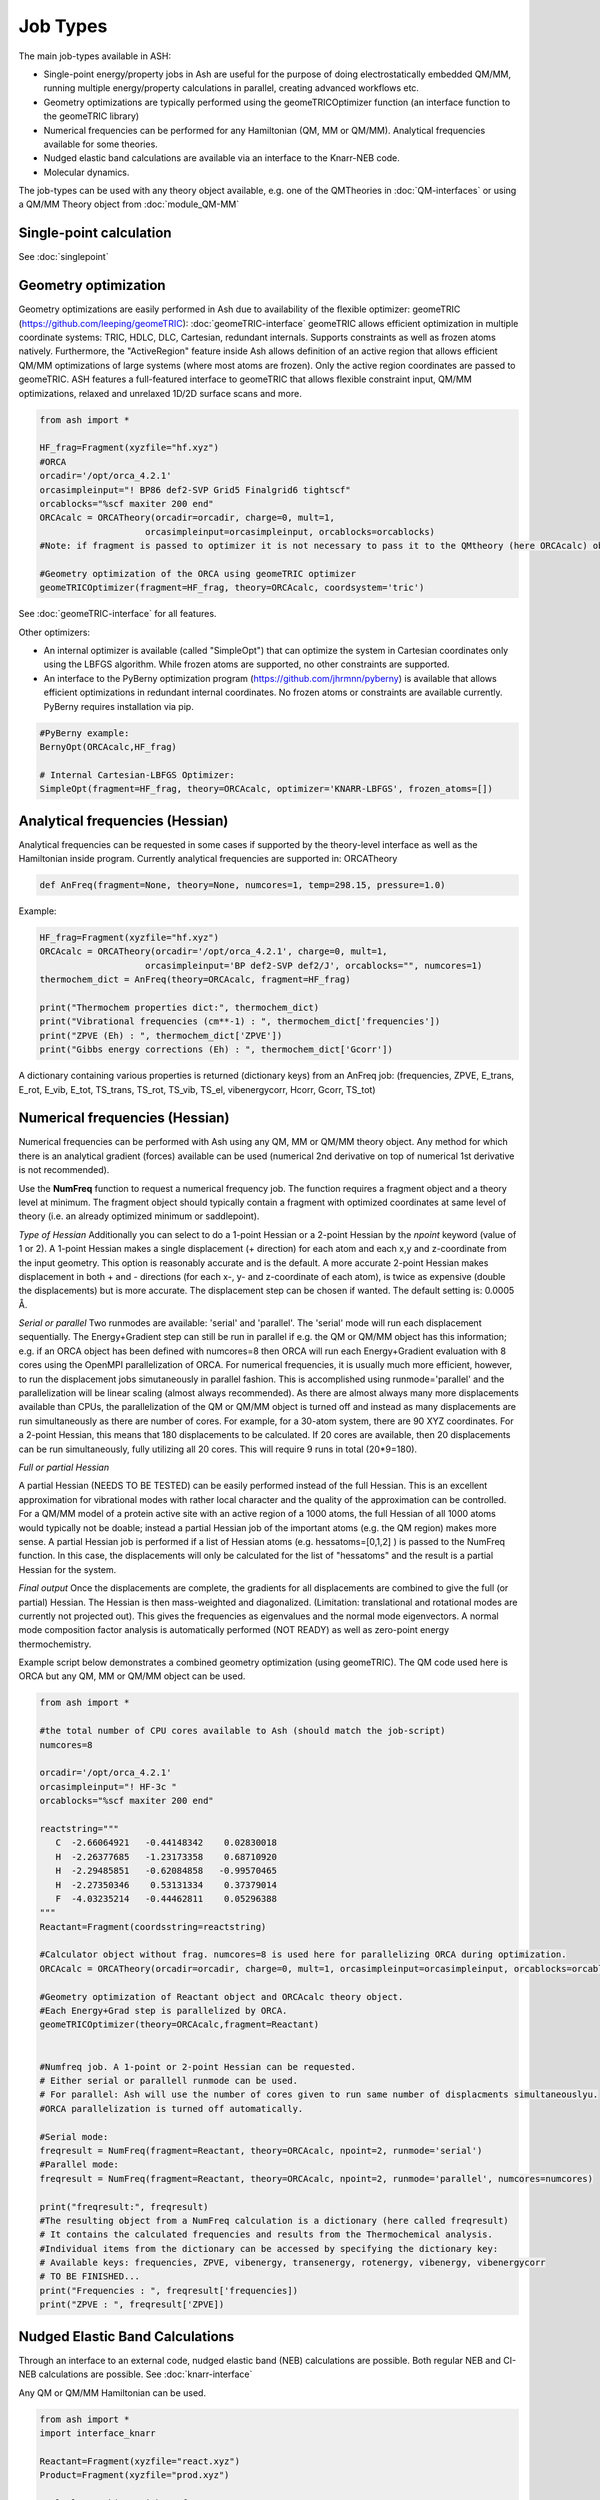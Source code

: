 ==========================
Job Types
==========================

The main job-types available in ASH:

- Single-point energy/property jobs in Ash  are useful for the purpose of doing electrostatically embedded QM/MM, running multiple energy/property calculations in parallel, creating advanced workflows etc.
- Geometry optimizations are typically performed using the geomeTRICOptimizer function (an interface function to the geomeTRIC library)
- Numerical frequencies can be performed for any Hamiltonian (QM, MM or QM/MM). Analytical frequencies available for some theories.
- Nudged elastic band calculations are available via an interface to the Knarr-NEB code.
- Molecular dynamics.

The job-types can be used with any theory object available, e.g. one of the QMTheories in :doc:`QM-interfaces` or using
a QM/MM Theory object from :doc:`module_QM-MM`


###########################
Single-point calculation
###########################



See :doc:`singlepoint`



###########################
Geometry optimization
###########################
Geometry optimizations are easily performed in Ash due to availability of the flexible optimizer: geomeTRIC (https://github.com/leeping/geomeTRIC): :doc:`geomeTRIC-interface`
geomeTRIC allows efficient optimization in multiple coordinate systems: TRIC, HDLC, DLC, Cartesian, redundant internals. Supports constraints as well as frozen atoms natively. Furthermore, the "ActiveRegion" feature inside Ash allows definition of an active region that allows efficient QM/MM optimizations of large systems (where most atoms are frozen). Only the active region coordinates are passed to geomeTRIC.
ASH features a full-featured interface to geomeTRIC that allows flexible constraint input, QM/MM optimizations, relaxed and unrelaxed 1D/2D surface scans and more.

.. code-block:: python

    from ash import *

    HF_frag=Fragment(xyzfile="hf.xyz")
    #ORCA
    orcadir='/opt/orca_4.2.1'
    orcasimpleinput="! BP86 def2-SVP Grid5 Finalgrid6 tightscf"
    orcablocks="%scf maxiter 200 end"
    ORCAcalc = ORCATheory(orcadir=orcadir, charge=0, mult=1,
                        orcasimpleinput=orcasimpleinput, orcablocks=orcablocks)
    #Note: if fragment is passed to optimizer it is not necessary to pass it to the QMtheory (here ORCAcalc) object

    #Geometry optimization of the ORCA using geomeTRIC optimizer
    geomeTRICOptimizer(fragment=HF_frag, theory=ORCAcalc, coordsystem='tric')


See :doc:`geomeTRIC-interface` for all features.

Other optimizers:

- An internal optimizer is available (called "SimpleOpt") that can optimize the system in Cartesian coordinates only using the LBFGS algorithm. While frozen atoms are supported, no other constraints are supported.
- An interface to the PyBerny optimization program (https://github.com/jhrmnn/pyberny) is available that allows efficient optimizations in redundant internal coordinates. No frozen atoms or constraints are available currently. PyBerny requires installation via pip.

.. code-block:: python

    #PyBerny example:
    BernyOpt(ORCAcalc,HF_frag)

    # Internal Cartesian-LBFGS Optimizer:
    SimpleOpt(fragment=HF_frag, theory=ORCAcalc, optimizer='KNARR-LBFGS', frozen_atoms=[])


################################
Analytical frequencies (Hessian)
################################
Analytical frequencies can be requested in some cases if supported by the theory-level interface as well as the Hamiltonian inside program.
Currently analytical frequencies are supported in: ORCATheory



.. code-block:: python

    def AnFreq(fragment=None, theory=None, numcores=1, temp=298.15, pressure=1.0)


Example:

.. code-block:: python

    HF_frag=Fragment(xyzfile="hf.xyz")
    ORCAcalc = ORCATheory(orcadir='/opt/orca_4.2.1', charge=0, mult=1,
                        orcasimpleinput='BP def2-SVP def2/J', orcablocks="", numcores=1)
    thermochem_dict = AnFreq(theory=ORCAcalc, fragment=HF_frag)

    print("Thermochem properties dict:", thermochem_dict)
    print("Vibrational frequencies (cm**-1) : ", thermochem_dict['frequencies'])
    print("ZPVE (Eh) : ", thermochem_dict['ZPVE'])
    print("Gibbs energy corrections (Eh) : ", thermochem_dict['Gcorr'])

A dictionary containing various properties is returned (dictionary keys) from an AnFreq job:
(frequencies, ZPVE, E_trans, E_rot, E_vib, E_tot, TS_trans, TS_rot, TS_vib, TS_el, vibenergycorr, Hcorr, Gcorr, TS_tot)

################################
Numerical frequencies (Hessian)
################################
Numerical frequencies can be performed with Ash using any QM, MM or QM/MM theory object.
Any method for which there is an analytical gradient (forces) available can be used (numerical 2nd derivative on top of numerical 1st derivative is not recommended).

Use the **NumFreq** function to request a numerical frequency job. The function requires a fragment object and a theory level at minimum.
The fragment object should typically contain a fragment with optimized coordinates at same level of theory (i.e. an already optimized minimum or saddlepoint).

*Type of Hessian*
Additionally you can select to do a 1-point Hessian or a 2-point Hessian by the *npoint* keyword (value of 1 or 2).
A 1-point Hessian makes a single displacement (+ direction) for each atom and each x,y and z-coordinate from the input geometry. This option is reasonably accurate and is the default.
A more accurate 2-point Hessian makes displacement in both + and - directions (for each x-, y- and z-coordinate of each atom), is twice as expensive (double the displacements)
but is more accurate.
The displacement step can be chosen if wanted. The default setting is: 0.0005 Å.

*Serial or parallel*
Two runmodes are available: 'serial' and 'parallel'. The 'serial' mode will run each displacement sequentially.
The Energy+Gradient step can still be run in parallel if e.g. the QM or QM/MM object has this information;
e.g. if an ORCA object has been defined with numcores=8 then ORCA will run each Energy+Gradient evaluation with 8 cores using the OpenMPI parallelization of ORCA.
For numerical frequencies, it is usually much more efficient, however, to run the displacement jobs simutaneously in parallel fashion.
This is accomplished using runmode='parallel' and the parallelization will be linear scaling (almost always recommended).
As there are almost always many more displacements available than CPUs, the parallelization of the QM or QM/MM object is turned off and instead as many displacements
are run simultaneously as there are number of cores. For example, for a 30-atom system, there are 90 XYZ coordinates. For a 2-point Hessian, this means
that 180 displacements to be calculated. If 20 cores are available, then 20 displacements can be run simultaneously, fully utilizing all 20 cores.
This will require 9 runs in total (20*9=180).

*Full or partial Hessian*

A partial Hessian (NEEDS TO BE TESTED) can be easily performed instead of the full Hessian. This is an excellent approximation for vibrational modes with rather local character
and the quality of the approximation can be controlled. For a QM/MM model of a protein active site with an active region of a 1000 atoms, the full Hessian
of all 1000 atoms would typically not be doable; instead a partial Hessian job of the important atoms (e.g. the QM region) makes more sense.
A partial Hessian job is performed if a list of Hessian atoms (e.g. hessatoms=[0,1,2] ) is passed to the NumFreq function. In this case, the displacements
will only be calculated for the list of "hessatoms" and the result is a partial Hessian for the system.

*Final output*
Once the displacements are complete, the gradients for all displacements are combined to give the full (or partial) Hessian.
The Hessian is then mass-weighted and diagonalized. (Limitation: translational and rotational modes are currently not projected out).
This gives the frequencies as eigenvalues and the normal mode eigenvectors.
A normal mode composition factor analysis is automatically performed (NOT READY) as well as zero-point energy thermochemistry.


Example script below demonstrates a combined geometry optimization (using geomeTRIC).
The QM code used here is ORCA but any QM, MM or QM/MM object can be used.

.. code-block:: python

    from ash import *

    #the total number of CPU cores available to Ash (should match the job-script)
    numcores=8

    orcadir='/opt/orca_4.2.1'
    orcasimpleinput="! HF-3c "
    orcablocks="%scf maxiter 200 end"

    reactstring="""
       C  -2.66064921   -0.44148342    0.02830018
       H  -2.26377685   -1.23173358    0.68710920
       H  -2.29485851   -0.62084858   -0.99570465
       H  -2.27350346    0.53131334    0.37379014
       F  -4.03235214   -0.44462811    0.05296388
    """
    Reactant=Fragment(coordsstring=reactstring)

    #Calculator object without frag. numcores=8 is used here for parallelizing ORCA during optimization.
    ORCAcalc = ORCATheory(orcadir=orcadir, charge=0, mult=1, orcasimpleinput=orcasimpleinput, orcablocks=orcablocks, numcores=numcores)

    #Geometry optimization of Reactant object and ORCAcalc theory object.
    #Each Energy+Grad step is parallelized by ORCA.
    geomeTRICOptimizer(theory=ORCAcalc,fragment=Reactant)


    #Numfreq job. A 1-point or 2-point Hessian can be requested.
    # Either serial or parallell runmode can be used.
    # For parallel: Ash will use the number of cores given to run same number of displacments simultaneouslyu.
    #ORCA parallelization is turned off automatically.

    #Serial mode:
    freqresult = NumFreq(fragment=Reactant, theory=ORCAcalc, npoint=2, runmode='serial')
    #Parallel mode:
    freqresult = NumFreq(fragment=Reactant, theory=ORCAcalc, npoint=2, runmode='parallel', numcores=numcores)

    print("freqresult:", freqresult)
    #The resulting object from a NumFreq calculation is a dictionary (here called freqresult)
    # It contains the calculated frequencies and results from the Thermochemical analysis.
    #Individual items from the dictionary can be accessed by specifying the dictionary key:
    # Available keys: frequencies, ZPVE, vibenergy, transenergy, rotenergy, vibenergy, vibenergycorr
    # TO BE FINISHED...
    print("Frequencies : ", freqresult['frequencies])
    print("ZPVE : ", freqresult['ZPVE])


##################################
Nudged Elastic Band Calculations
##################################

Through an interface to an external code, nudged elastic band (NEB) calculations are possible.
Both regular NEB and CI-NEB calculations are possible.
See :doc:`knarr-interface`

Any QM or QM/MM Hamiltonian can be used.

.. code-block:: python

    from ash import *
    import interface_knarr

    Reactant=Fragment(xyzfile="react.xyz")
    Product=Fragment(xyzfile="prod.xyz")

    #Calculator object without frag
    xtbcalc = xTBTheory(charge=0, mult=1, xtbmethod='GFN2', runmode='library')

    interface_knarr.NEB(reactant=Reactant, product=Product, theory=xtbcalc, images=10, CI=True)


###########################
Surface scans
###########################
Potential Energy Surfaces can be conveniently scanned in ASH using the **calc_surface function** that uses the **geometric** optimization library.
Both unrelaxed and relaxed scans be calculated, using either 1 and 2 reaction coordinates.

The calc_surface function takes a fragment object and theory object as input. The type of scan is specified ('Unrelaxed' or 'Relaxed') and
then either 1 or 2 reaction coordinates are specified via keyword arguments: RC1_type, RC1_range and RC1_indices (and RC2 versions if using two reaction coordinates).

- The RC1_type/RC2_type keyword can be: 'bond', 'angle' or 'dihedral'.
- The RC1_indices/RC2_indices keyword defines the atom indices for the bond/angle/dihedral. Note: ASH counts from zero.
- The RC1_range/RC2_range keyword species the start coordinate, end coordinate and the stepsize (Å units for bonds, ° for angles/dihedrals).

The resultfile keyword should be used to specify the name of the file that contains the results of the scan ( format: coord1 coord2 energy).
This file can be used to restart an incomplete/failed scan. If ASH finds this file in the same dir as the script, it will read the data and skip unneeded calculations.
Default name : 'surface_results.txt'


**calc_surface** returns a dictionary of total energies for each surface point. The key is a tuple of coordinate value and the value is the energy, i.e.
(RC1value,RC2value) : energy

**1D scan:**

.. code-block:: python

    surfacedictionary = calc_surface(fragment=frag, theory=ORCAcalc, scantype='Unrelaxed', resultfile='surface_results.txt', 
    runmode='serial', RC1_range=[180,110,-10], RC1_type='angle', RC1_indices=[1,0,2], keepoutputfiles=True)

**2D scan:**

If both RC1 and RC2 keywords are provided then a 2D scan will be calculated.

.. code-block:: python

    surfacedictionary = calc_surface(fragment=frag, theory=ORCAcalc, scantype='Unrelaxed', resultfile='surface_results.txt', runmode='serial',
        RC1_type='bond', RC1_range=[2.0,2.2,0.01], RC1_indices=[[0,1],[0,2]], RC2_range=[180,110,-10], 
        RC2_type='angle', RC2_indices=[1,0,2], keepoutputfiles=True)

NOTE: It is possible to have each chosen reaction coordinate apply to multiple sets of atom indices by specifying a list of lists.
In the 2D scan example above, the RC1_indices keyword (a 'bond' reaction coordinate) will apply to both atoms [0,1] as well as [0,2].
This makes sense when preserving symmetry of a system e.g. the O-H bonds in H2O.

NOTE: Currently the runmode is serial which means that one surface point is run after the other and only the theory level can be parallelized.
A future parallel runmode will become available where X surfacepoints can be run simultaneously using X available cores.

Other options to calc_surface:

- coordsystem  (for geomeTRICOptimizer, default: 'dlc'. Other options: 'hdlc' and 'tric')
- maxiter (for geomeTRICOptimizer,default : 50)
- extraconstraints (for geomeTRICOptimizer, default : None. dictionary of additional constraints. Same syntax as constraints in **geomeTRICOptimizer**)
- convergence_setting (for geomeTRICOptimizer, same syntax as in **geomeTRICOptimizer**)
- keepoutputfiles  (Boolean, keep outputfiles for each point. Default is True. )
- keepmofiles (Boolean, keep MO files for each point in a directory. Default is False.)

**Working with a previous scan from collection of XYZ files**

If a surface scan has already been performed, it's possible to use the created XYZ-files and calculate single-point energies or optimizations for each surfacepoint with
any level of theory.

We can use the **calc_surface_fromXYZ** function to read in previous XYZ-files (named like this: RC1_2.0-RC2_180.0.xyz for a 2D scan and like this: RC1_2.0.xyz for a 1D scan).
These files should have been created from **calc_surface** already (present in surface_xyzfiles results directory).
By providing a theory level object we can then easily perform single-point calculations for each surface point or alternatively relax the structures employing constraints.
The results is a dictionary like before.

.. code-block:: python

    #Directory of XYZ files. Can be full path or relative path.
    surfacedir = '/users/home/ragnarbj/Fe2S2Cl4/PES/Relaxed-Scan-test1/SP-DLPNOCC/surface_xyzfiles'

    #Calculate surface from collection of XYZ files. Will read old surface-results.txt file if requested (resultfile="surface-results.txt")
    #Unrelaxed single-point job
    surfacedictionary = calc_surface_fromXYZ(xyzdir=surfacedir, scantype='Unrelaxed', theory=ORCAcalc, dimension=2, resultfile='surface_results.txt' )

    #Relaxed optimization job. A geometry optimization with constraints will be done for each point
    #The RC1_type and RC1_indices (and RC2_type and RC2_indices for a 2D scan) also need to be provided
    surfacedictionary = calc_surface_fromXYZ(xyzdir=surfacedir, scantype='Relaxed', theory=ORCAcalc, dimension=2, resultfile='surface_results.txt',
                        coordsystem='dlc', maxiter=50, extraconstraints=None, convergence_setting=None,
                        RC1_type='bond', RC1_indices=[[0,1],[0,2]], RC2_type='angle', RC2_indices=[1,0,2])


Other options:

- keepoutputfiles=True  (outputfile for each point is saved in a directory. Default True)
- keepmofiles=False (Boolean, MO-file for each point is saved in a directory. Default False)
- read_mofiles=False (Boolean: Read MO-files from directory if True. Default False.)
- mofilesdir=path   (Directory path containing MO-files (GBW files if ORCA) )
- ActiveRegion= True/False
- actatoms=list  (list of active atoms if doing relaxed scan)

**Plotting**

The final result of the scan is stored in a dictionary (named 'surfacedictionary' in the examples above) and can be easily
plotted by giving the dictionary as input to plotting functions (based on Matplotlib).
See :doc:`module_plotting`) page.

The dictionary has the format: (coord1,coord2) : energy  for a 2D scan  and (coord1) : energy for a 1D scan
where (coord1,coord2)/(coord1) is a tuple of floats and energy is the total energy as a float.

A dictionary using data from a previous job (stored e.g. in surface_results.txt) can be created via the **read_surfacedict_from_file** function:

.. code-block:: python

    surfacedictionary = read_surfacedict_from_file("surface_results.txt", dimension=1)



###########################
Saddle-point optimization
###########################

Not yet ready



###########################
Molecular Dynamics
###########################

It is possible to perform molecular dynamics in ASH in 2 ways.

1. Classical molecular dynamics using a forcefield via the OpenMM.
This is only available for a system that has been set up using OpenMMTheory and utilizes the OpenMM library for energy, forces and dynamics. See :doc:`OpenMM-interface`

2. General dynamics via an interface to ASE. 
   See :doc:`module_dynamics`



